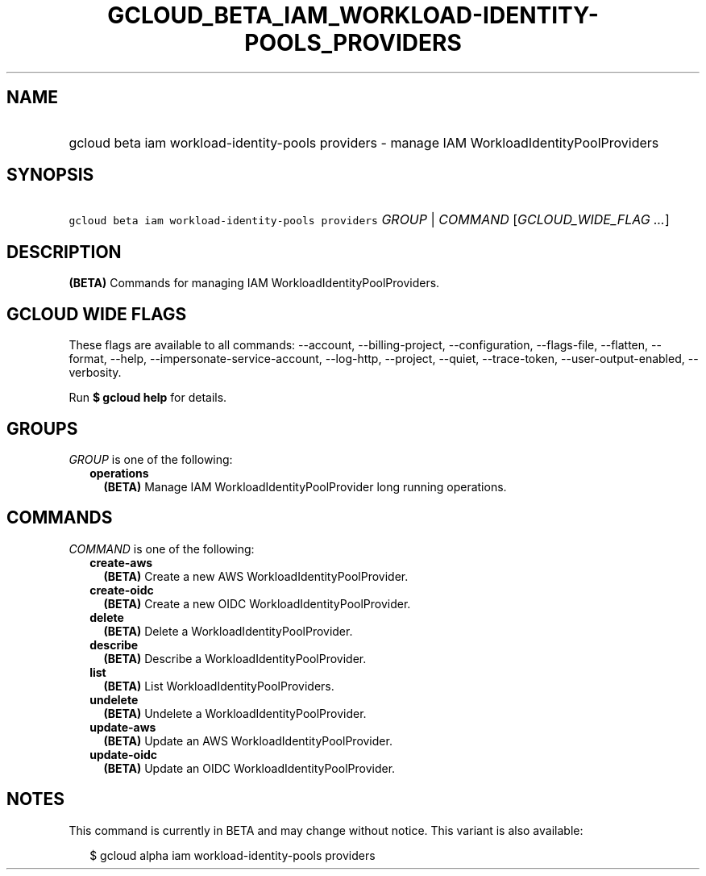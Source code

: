 
.TH "GCLOUD_BETA_IAM_WORKLOAD\-IDENTITY\-POOLS_PROVIDERS" 1



.SH "NAME"
.HP
gcloud beta iam workload\-identity\-pools providers \- manage IAM WorkloadIdentityPoolProviders



.SH "SYNOPSIS"
.HP
\f5gcloud beta iam workload\-identity\-pools providers\fR \fIGROUP\fR | \fICOMMAND\fR [\fIGCLOUD_WIDE_FLAG\ ...\fR]



.SH "DESCRIPTION"

\fB(BETA)\fR Commands for managing IAM WorkloadIdentityPoolProviders.



.SH "GCLOUD WIDE FLAGS"

These flags are available to all commands: \-\-account, \-\-billing\-project,
\-\-configuration, \-\-flags\-file, \-\-flatten, \-\-format, \-\-help,
\-\-impersonate\-service\-account, \-\-log\-http, \-\-project, \-\-quiet,
\-\-trace\-token, \-\-user\-output\-enabled, \-\-verbosity.

Run \fB$ gcloud help\fR for details.



.SH "GROUPS"

\f5\fIGROUP\fR\fR is one of the following:

.RS 2m
.TP 2m
\fBoperations\fR
\fB(BETA)\fR Manage IAM WorkloadIdentityPoolProvider long running operations.


.RE
.sp

.SH "COMMANDS"

\f5\fICOMMAND\fR\fR is one of the following:

.RS 2m
.TP 2m
\fBcreate\-aws\fR
\fB(BETA)\fR Create a new AWS WorkloadIdentityPoolProvider.

.TP 2m
\fBcreate\-oidc\fR
\fB(BETA)\fR Create a new OIDC WorkloadIdentityPoolProvider.

.TP 2m
\fBdelete\fR
\fB(BETA)\fR Delete a WorkloadIdentityPoolProvider.

.TP 2m
\fBdescribe\fR
\fB(BETA)\fR Describe a WorkloadIdentityPoolProvider.

.TP 2m
\fBlist\fR
\fB(BETA)\fR List WorkloadIdentityPoolProviders.

.TP 2m
\fBundelete\fR
\fB(BETA)\fR Undelete a WorkloadIdentityPoolProvider.

.TP 2m
\fBupdate\-aws\fR
\fB(BETA)\fR Update an AWS WorkloadIdentityPoolProvider.

.TP 2m
\fBupdate\-oidc\fR
\fB(BETA)\fR Update an OIDC WorkloadIdentityPoolProvider.


.RE
.sp

.SH "NOTES"

This command is currently in BETA and may change without notice. This variant is
also available:

.RS 2m
$ gcloud alpha iam workload\-identity\-pools providers
.RE

